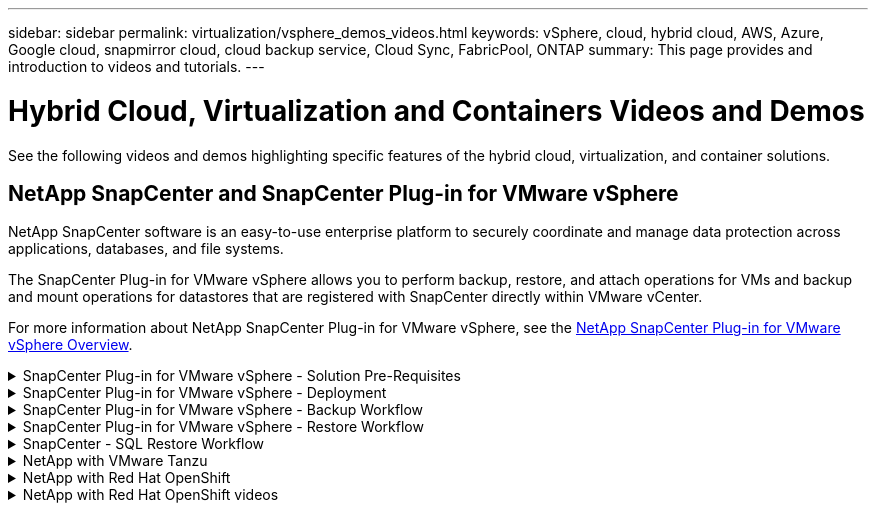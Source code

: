 ---
sidebar: sidebar
permalink: virtualization/vsphere_demos_videos.html
keywords: vSphere, cloud, hybrid cloud, AWS, Azure, Google cloud, snapmirror cloud, cloud backup service, Cloud Sync, FabricPool, ONTAP
summary: This page provides and introduction to videos and tutorials.
---

= Hybrid Cloud, Virtualization and Containers Videos and Demos
:hardbreaks:
:nofooter:
:icons: font
:linkattrs:
:imagesdir: ./../media/

//
// This file was created with Atom 1.57.0 (June 18, 2021)
//
//

See the following videos and demos highlighting specific features of the hybrid cloud, virtualization, and container solutions.

== NetApp SnapCenter and SnapCenter Plug-in for VMware vSphere

NetApp SnapCenter software is an easy-to-use enterprise platform to securely coordinate and manage data protection across applications, databases, and file systems.

The SnapCenter Plug-in for VMware vSphere allows you to perform backup, restore, and attach operations for VMs and backup and mount operations for datastores that are registered with SnapCenter directly within VMware vCenter.

For more information about NetApp SnapCenter Plug-in for VMware vSphere, see the link:https://docs.netapp.com/ocsc-42/index.jsp?topic=%2Fcom.netapp.doc.ocsc-con%2FGUID-29BABBA7-B15F-452F-B137-2E5B269084B9.html[NetApp SnapCenter Plug-in for VMware vSphere Overview].

.SnapCenter Plug-in for VMware vSphere - Solution Pre-Requisites
[%collapsible]
=====
video::scv_prereq_overview.mp4[]
=====

.SnapCenter Plug-in for VMware vSphere - Deployment
[%collapsible]
=====
video::scv_deployment.mp4[]
=====

.SnapCenter Plug-in for VMware vSphere - Backup Workflow
[%collapsible]
=====
video::scv_backup_workflow.mp4[]
=====

.SnapCenter Plug-in for VMware vSphere - Restore Workflow
[%collapsible]
=====
video::scv_restore_workflow.mp4[]
=====

.SnapCenter - SQL Restore Workflow
[%collapsible]
=====
video::scv_sql_restore.mp4[]
=====

.NetApp with VMware Tanzu
[%collapsible]
=====

VMware Tanzu enables customers to deploy, administer, and manage their Kubernetes environment through vSphere or the VMware Cloud Foundation. This portfolio of products from VMware allows customer to manage all their relevant Kubernetes clusters from a single control plane by choosing the VMware Tanzu edition that best suits their needs.

For more information about VMware Tanzu, see the https://tanzu.vmware.com/tanzu[VMware Tanzu Overview^]. This review covers use cases, available additions, and more about VMware Tanzu.

* https://www.youtube.com/watch?v=ZtbXeOJKhrc[How to use vVols with NetApp and VMware Tanzu Basic, part 1^]
* https://www.youtube.com/watch?v=FVRKjWH7AoE[How to use vVols with NetApp and VMware Tanzu Basic, part 2^]
* https://www.youtube.com/watch?v=Y-34SUtTTtU[How to use vVols with NetApp and VMware Tanzu Basic, part 3^]

=====
// == NetApp with VMware Cloud Foundation

// VMware Cloud Foundation allows customer to build software defined infrastructure as a standardized stack of compute, storage, networking, and management whether in the datacenter or in the public cloud. As deployments grow beyond the initial management domain, customers can choose to deploy the principal or supplemental storage that best meets their needs for their various workload domains and modern applications.
//
// NOTE: *For more information regarding VMware Cloud Foundation please consult the following:*
//
// * The https://www.vmware.com/products/cloud-foundation.html[VMware Cloud Foundation Overview^]. Review the product details, deployment options and learn more about VMware Cloud Foundation.
//
// == NetApp with VMware Cloud Foundation Videos
//
// * NetApp and VMware Cloud Foundations Basics
// * NetApp ONTAP and VCF VI Workload Domain Creation with vVols and NFS
// * NetApp ONTAP and VCF VI Workload Domain Creation with FlexGroup and NFS
// * NetApp Element and VCF VI Workload Domain with vVols and iSCSI
//
.NetApp with Red Hat OpenShift
[%collapsible]
=====

Red Hat OpenShift, an enterprise Kubernetes platform, enables you to run container-based applications with an open hybrid-cloud strategy. Available as a cloud service on leading public clouds or as self-managed software, Red Hat OpenShift provides customers with the flexibility they need when designing their container-based solution.

For more information regarding Red Hat OpenShift, see this https://www.redhat.com/en/technologies/cloud-computing/openshift[Red Hat OpenShift Overview^]. You can also review the product documentation and deployment options to learn more about Red Hat OpenShift.


=====

.NetApp with Red Hat OpenShift videos
[%collapsible]
=====

* https://docs.netapp.com/us-en/netapp-solutions/containers/rh-os-n_videos_workload_migration_manual.html[Workload Migration - Red Hat OpenShift with NetApp^]
* https://docs.netapp.com/us-en/netapp-solutions/containers/rh-os-n_videos_RHV_deployment.html[Red Hat OpenShift Deployment on RHV: Red Hat OpenShift with NetApp^]

=====
